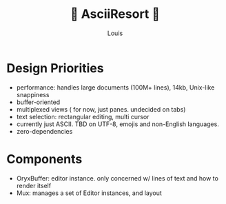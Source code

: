 #+title: 🌴 AsciiResort 🌴
#+author: Louis 

* Design Priorities

- performance: handles large documents (100M+ lines), 14kb, Unix-like snappiness
- buffer-oriented 
- multiplexed views ( for now, just panes. undecided on tabs)
- text selection: rectangular editing, multi cursor
- currently just ASCII. TBD on UTF-8, emojis and non-English languages.
- zero-dependencies 

* Components

- OryxBuffer: editor instance. only concerned w/ lines of text and how to render itself
- Mux: manages a set of Editor instances, and layout  